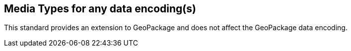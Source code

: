 == Media Types for any data encoding(s)
This standard provides an extension to GeoPackage and does not affect the GeoPackage data encoding.
